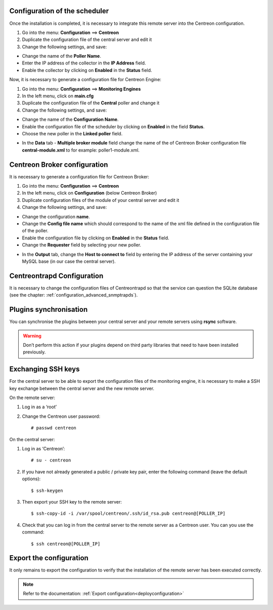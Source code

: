 Configuration of the scheduler
==============================

Once the installation is completed, it is necessary to integrate this remote server into the Centreon configuration.

#. Go into the menu: **Configuration** ==> **Centreon**
#. Duplicate the configuration file of the central server and edit it
#. Change the following settings, and save:

*	Change the name of the **Poller Name**.
*	Enter the IP address of the collector in the **IP Address** field.
*	Enable the collector by clicking on **Enabled** in the **Status** field.

.. image:: /images/user/configuration/10advanced_configuration/07addpoller.png
   :align: center

Now, it is necessary to generate a configuration file for Centreon Engine:

1. Go into the menu: **Configuration** ==> **Monitoring Engines**
2. In the left menu, click on **main.cfg**
3. Duplicate the configuration file of the **Central** poller and change it
4. Change the following settings, and save:

*	Change the name of the **Configuration Name**.
*	Enable the configuration file of the scheduler by clicking on **Enabled** in the field **Status**.
*	Choose the new poller in the **Linked poller** field.

.. image:: /images/user/configuration/10advanced_configuration/07mainconffile.png
   :align: center 

*	In the **Data** tab - **Multiple broker module** field change the name of the of Centreon Broker configuration file **central-module.xml** to for example: poller1-module.xml.

.. image:: /images/user/configuration/10advanced_configuration/07mainconffilebrokerconf.png
   :align: center 

Centreon Broker configuration
=============================

It is necessary to generate a configuration file for Centreon Broker:

#.  Go into the menu: **Configuration** ==> **Centreon**
#.  In the left menu, click on **Configuration** (below Centreon Broker)
#.  Duplicate configuration files of the module of your central server and edit it
#.  Change the following settings, and save:

* Change the configuration **name**.
* Change the **Config file name** which should correspond to the name of the xml file defined in the configuration file of the poller.
* Enable the configuration file by clicking on **Enabled** in the **Status** field.
* Change the **Requester** field by selecting your new poller.

.. image:: /images/user/configuration/10advanced_configuration/07brokerconf.png
   :align: center 

* In the **Output** tab, change the **Host to connect to** field by entering the IP address of the server containing your MySQL base (in our case the central server).

.. image:: /images/user/configuration/10advanced_configuration/07brokerconfoutput.png
   :align: center 

Centreontrapd Configuration
===========================

It is necessary to change the configuration files of Centreontrapd so that the service can question the SQLite database (see the chapter: :ref:`configuration_advanced_snmptrapds`).

Plugins synchronisation
=======================

You can synchronise the plugins between your central server and your remote servers using **rsync** software.

.. warning::
   Don’t perform this action if your plugins depend on third party libraries that need to have been installed previously.

Exchanging SSH keys
===================

For the central server to be able to export the configuration files of the monitoring engine, it is necessary to make a SSH key exchange between the central server and the new remote server.

On the remote server:

#. Log in as a ‘root’
#. Change the Centreon user password::

	# passwd centreon

On the central server:

1. Log in as ‘Centreon’::

    # su - centreon

2. If you have not already generated a public / private key pair, enter the following command (leave the default options)::

    $ ssh-keygen

3. Then export your SSH key to the remote server::

    $ ssh-copy-id -i /var/spool/centreon/.ssh/id_rsa.pub centreon@[POLLER_IP]

4. Check that you can log in from the central server to the remote server as a Centreon user. You can you use the command::

    $ ssh centreon@[POLLER_IP]

Export the configuration
========================

It only remains to export the configuration to verify that the installation of the remote server has been executed correctly.

.. note::
   Refer to the documentation: :ref:`Export configuration<deployconfiguration>`
